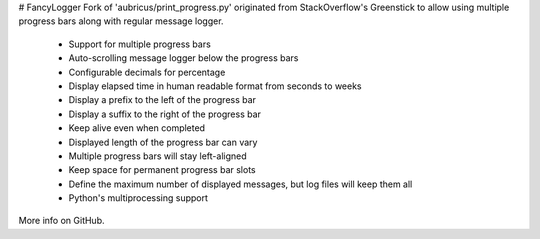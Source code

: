 # FancyLogger
Fork of 'aubricus/print_progress.py' originated from StackOverflow's Greenstick to allow using multiple progress bars along with regular message logger.

 * Support for multiple progress bars
 * Auto-scrolling message logger below the progress bars
 * Configurable decimals for percentage
 * Display elapsed time in human readable format from seconds to weeks
 * Display a prefix to the left of the progress bar
 * Display a suffix to the right of the progress bar
 * Keep alive even when completed
 * Displayed length of the progress bar can vary
 * Multiple progress bars will stay left-aligned
 * Keep space for permanent progress bar slots
 * Define the maximum number of displayed messages, but log files will keep them all
 * Python's multiprocessing support

More info on GitHub.